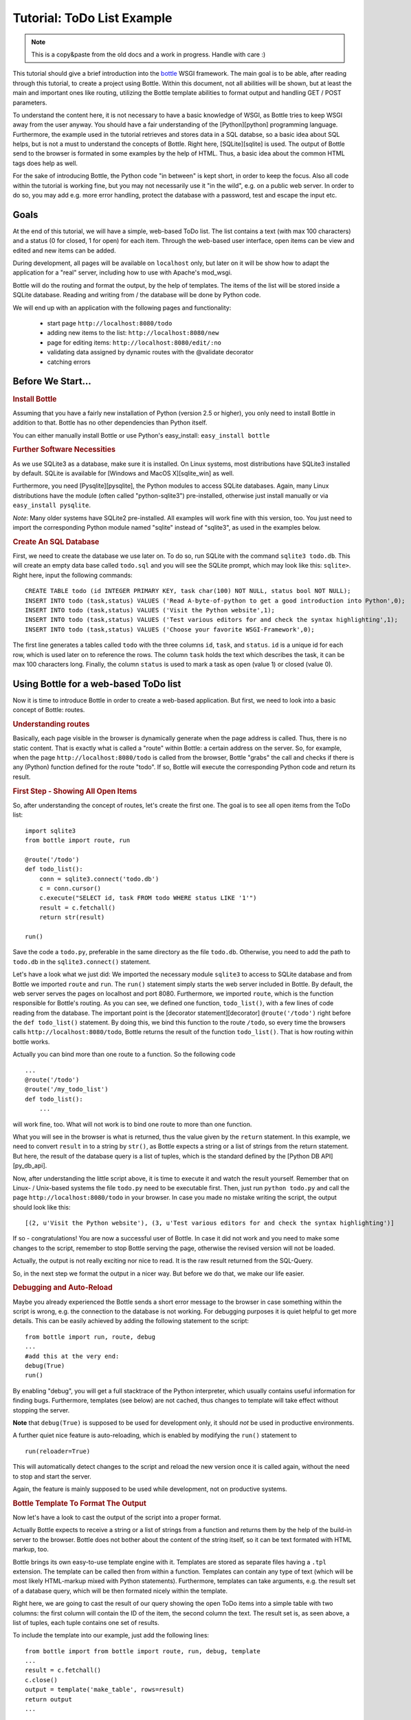 .. _sqlite_win: http://www.sqlite.org/download.html
.. _pysqlite: http://pypi.python.org/pypi/pysqlite/
.. _py_db_api: http://www.python.org/dev/peps/pep-0249/
.. _decorator: http://docs.python.org/glossary.html#term-decorator
.. _python: http://www.python.org
.. _sqlite: http://www.sqlite.org
.. _bottle: http://bottle.paws.org
.. _bottle_doc: http://github.com/defnull/bottle/blob/master/docs/docs.md
.. _wsgiref: http://docs.python.org/library/wsgiref.html#module-wsgiref.simple_server
.. _cherrypy: http://www.cherrypy.org/
.. _fapws3: http://github.com/william-os4y/fapws3
.. _flup: http://trac.saddi.com/flup
.. _paste: http://pythonpaste.org/
.. _apache: http://www.apache.org
.. _mod_wsgi: http://code.google.com/p/modwsgi/
.. _json: http://www.json.org

=============================
Tutorial: ToDo List Example
=============================

.. note::

    This is a copy&paste from the old docs and a work in progress. Handle with care :)


This tutorial should give a brief introduction into the bottle_ WSGI framework. The main goal is to be able, after reading through this tutorial, to create a project using Bottle. Within this document, not all abilities will be shown, but at least the main and important ones like routing, utilizing the Bottle template abilities to format output and handling GET / POST parameters.

To understand the content here, it is not necessary to have a basic knowledge of WSGI, as Bottle tries to keep WSGI away from the user anyway. You should have a fair understanding of the [Python][python] programming language. Furthermore, the example used in the tutorial retrieves and stores data in a SQL databse, so a basic idea about SQL helps, but is not a must to understand the concepts of Bottle. Right here, [SQLite][sqlite] is used. The output of Bottle send to the browser is formated in some examples by the help of HTML. Thus, a basic idea about the common HTML tags does help as well.

For the sake of introducing Bottle, the Python code "in between" is kept short, in order to keep the focus. Also all code within the tutorial is working fine, but you may not necessarily use it "in the wild", e.g. on a public web server. In order to do so, you may add e.g. more error handling, protect the database with a password, test and escape the input etc.


Goals
===========

At the end of this tutorial, we will have a simple, web-based ToDo list. The list contains a text (with max 100 characters) and a status (0 for closed, 1 for open) for each item. Through the web-based user interface, open items can be view and edited and new items can be added.

During development, all pages will be available on ``localhost`` only, but later on it will be show how to adapt the application for a "real" server, including how to use with Apache's mod_wsgi.

Bottle will do the routing and format the output, by the help of templates. The items of the list will be stored inside a SQLite database. Reading and  writing from / the database will be done by Python code.

We will end up with an application with the following pages and functionality:

 * start page ``http://localhost:8080/todo``
 * adding new items to the list: ``http://localhost:8080/new``
 * page for editing items: ``http://localhost:8080/edit/:no`` 
 * validating data assigned by dynamic routes with the @validate decorator
 * catching errors

Before We Start...
====================


.. rubric:: Install Bottle

Assuming that you have a fairly new installation of Python (version 2.5 or higher), you only need to install Bottle in addition to that. Bottle has no other dependencies than Python itself.

You can either manually install Bottle or use Python's easy_install: ``easy_install bottle``


.. rubric:: Further Software Necessities

As we use SQLite3 as a database, make sure it is installed. On Linux systems, most distributions have SQLite3 installed by default. SQLite is available for [Windows and MacOS X][sqlite_win] as well.

Furthermore, you need [Pysqlite][pysqlite], the Python modules to access SQLite databases. Again, many Linux distributions have the module (often called "python-sqlite3") pre-installed, otherwise just install manually or via ``easy_install pysqlite``.

*Note*: Many older systems have SQLite2 pre-installed. All examples will work fine with this version, too. You just need to import the corresponding Python module named "sqlite" instead of "sqlite3", as used in the examples below.


.. rubric:: Create An SQL Database

First, we need to create the database we use later on. To do so, run SQLite with the command ``sqlite3 todo.db``. This will create an empty data base called ``todo.sql`` and you will see the SQLite prompt, which may look like this: ``sqlite>``. Right here, input the following commands::

    CREATE TABLE todo (id INTEGER PRIMARY KEY, task char(100) NOT NULL, status bool NOT NULL);
    INSERT INTO todo (task,status) VALUES ('Read A-byte-of-python to get a good introduction into Python',0);
    INSERT INTO todo (task,status) VALUES ('Visit the Python website',1);
    INSERT INTO todo (task,status) VALUES ('Test various editors for and check the syntax highlighting',1);
    INSERT INTO todo (task,status) VALUES ('Choose your favorite WSGI-Framework',0);

The first line generates a tables called ``todo`` with the three columns ``id``, ``task``, and ``status``. ``id`` is a unique id for each row, which is used later on to reference the rows. The column ``task`` holds the text which describes the task, it can be max 100 characters long. Finally, the column ``status`` is used to mark a task as open (value 1) or closed (value 0).

Using Bottle for a web-based ToDo list
================================================

Now it is time to introduce Bottle in order to create a web-based application. But first, we need to look into a basic concept of Bottle: routes.


.. rubric:: Understanding routes

Basically, each page visible in the browser is dynamically generate when the page address is called. Thus, there is no static content. That is exactly what is called a "route" within Bottle: a certain address on the server. So, for example, when the page ``http://localhost:8080/todo`` is called from the browser, Bottle "grabs" the call and checks if there is any (Python) function defined for the route "todo". If so, Bottle will execute the corresponding Python code and return its result.


.. rubric:: First Step - Showing All Open Items

So, after understanding the concept of routes, let's create the first one. The goal is to see all open items from the ToDo list::

    import sqlite3
    from bottle import route, run
    
    @route('/todo')
    def todo_list():
        conn = sqlite3.connect('todo.db')
        c = conn.cursor()
        c.execute("SELECT id, task FROM todo WHERE status LIKE '1'")
        result = c.fetchall()
        return str(result)
    
    run()
    
Save the code a ``todo.py``, preferable in the same directory as the file ``todo.db``. Otherwise, you need to add the path to ``todo.db`` in the ``sqlite3.connect()`` statement.

Let's have a look what we just did: We imported the necessary module ``sqlite3`` to access to SQLite database and from Bottle we imported ``route`` and ``run``. The ``run()`` statement simply starts the web server included in Bottle. By default, the web server serves the pages on localhost and port 8080. Furthermore, we imported ``route``, which is the function responsible for Bottle's routing. As you can see, we defined one function, ``todo_list()``, with a few lines of code reading from the database. The important point is the [decorator statement][decorator] ``@route('/todo')`` right before the ``def todo_list()`` statement. By doing this, we bind this function to the route ``/todo``, so every time the browsers calls ``http://localhost:8080/todo``, Bottle returns the result of the function ``todo_list()``. That is how routing within bottle works.

Actually you can bind more than one route to a function. So the following code

::

    ...
    @route('/todo')
    @route('/my_todo_list')
    def todo_list():
        ...
        
will work fine, too. What will not work is to bind one route to more than one function.

What you will see in the browser is what is returned, thus the value given by the ``return`` statement. In this example, we need to convert ``result`` in to a string by ``str()``, as Bottle expects a string or a list of strings from the return statement. But here, the result of the database query is a list of tuples, which is the standard defined by the [Python DB API][py_db_api].

Now, after understanding the little script above, it is time to execute it and watch the result yourself. Remember that on Linux- / Unix-based systems the file ``todo.py`` need to be executable first. Then, just run ``python todo.py`` and call the page ``http://localhost:8080/todo`` in your browser. In case you made no mistake writing the script, the output should look like this::

    [(2, u'Visit the Python website'), (3, u'Test various editors for and check the syntax highlighting')]
    
If so - congratulations! You are now a successful user of Bottle. In case it did not work and you need to make some changes to the script, remember to stop Bottle serving the page, otherwise the revised version will not be loaded.

Actually, the output is not really exciting nor nice to read. It is the raw result returned from the SQL-Query.

So, in the next step we format the output in a nicer way. But before we do that, we make our life easier.


.. rubric:: Debugging and Auto-Reload

Maybe you already experienced the Bottle sends a short error message to the browser in case something within the script is wrong, e.g. the connection to the database is not working. For debugging purposes it is quiet helpful to get more details. This can be easily achieved by adding the following statement to the script::

    from bottle import run, route, debug
    ...
    #add this at the very end:
    debug(True)
    run()

By enabling "debug", you will get a full stacktrace of the Python interpreter, which usually contains useful information for finding bugs. Furthermore, templates (see below) are not cached, thus changes to template will take effect without stopping the server.

**Note** that ``debug(True)`` is supposed to be used for development only, it should *not* be used in productive environments.

A further quiet nice feature is auto-reloading, which is enabled by modifying the ``run()`` statement to

::

    run(reloader=True)
    
This will automatically detect changes to the script and reload the new version once it is called again, without the need to stop and start the server.

Again, the feature is mainly supposed to be used while development, not on productive systems.


.. rubric:: Bottle Template To Format The Output

Now let's have a look to cast the output of the script into a proper format.

Actually Bottle expects to receive a string or a list of strings from a function and returns them by the help of the build-in server to the browser. Bottle does not bother about the content of the string itself, so it can be text formated with HTML markup, too.

Bottle brings its own easy-to-use template engine with it. Templates are stored as separate files having a ``.tpl`` extension. The template can be called then from within a function. Templates can contain any type of text (which will be most likely HTML-markup mixed with Python statements). Furthermore, templates can take arguments, e.g. the result set of a database query, which will be then formated nicely within the template.

Right here, we are going to cast the result of our query showing the open ToDo items into a simple table with two columns: the first column will contain the ID of the item, the second column the text. The result set is, as seen above, a list of tuples, each tuple contains one set of results.

To include the template into our example, just add the following lines::

    from bottle import from bottle import route, run, debug, template
    ...
    result = c.fetchall()
    c.close()
    output = template('make_table', rows=result)
    return output
    ...
    
So we do here two things: First, we import ``template`` from Bottle in order to be able to use templates. Second, we assign the output of the template ``make_table`` to the variable ``output``, which is then returned. In addition to calling the template, we assign ``result``, which we received from the database query, to the variable ``rows``, which is later on used within the template. If necessary, you can assign more than one variable / value to a template.

Templates always return a list of strings, thus there is no need to convert anything. Of course, we can save one line of code by writing ``return template('make_table', rows=result)``, which gives exactly the same result as above.

Now it is time to write the corresponding template, which looks like this::

    %#template to generate a HTML table from a list of tuples (or list of lists, or tuple of tuples or ...)
    <p>The open items are as follows:</p>
    <table border="1">
    %for row in rows:
      <tr>
      %for r in row:
        <td>{{r}}</td>
      %end
      </tr>
    %end
    </table>

Save the code as ``make_table.tpl`` in the same directory where ``todo.py`` is stored.

Let's have a look at the code: Every line starting with % is interpreted as Python code. Please note that, of course, only valid Python statements are allowed, otherwise the template will raise an exception, just as any other Python code. The other lines are plain HTML-markup.

As you can see, we use Python's ``for``-statement two times, in order to go through ``rows``. As seen above, ``rows`` is a variable which holds the result of the database query, so it is a list of tuples. The first ``for``-statement accesses the tuples within the list, the second one the items within the tuple, which are put each into a cell of the table. Important is the fact that you need additionally close all ``for``, ``if``, ``while`` etc. statements with ``%end``, otherwise the output may not be what you expect.

If you need to access a variable within a non-Python code line inside the template, you need to put it into double curly braces. This tells the template to insert the actual value of the variable right in place.

Run the script again and look at the output. Still not really nice, but at least better readable than the list of tuples. Of course, you can spice-up the very simple HTML-markup above, e.g. by using in-line styles to get a better looking output.


.. rubric:: Using GET And POST values

As we can review all open items properly, we move to the next step, which is adding new items to the ToDo list. The new item should be received from a regular HTML-based form, which sends its data by the GET-method.

To do so, we first add a new route to our script and tell the route that it should get GET-data::

    from bottle import route, run, debug, template, request
    ...
    return template('make_table', rows=result)
    ...
    
    @route('/new', method='GET')
    def new_item():
    
        new = request.GET.get('task', '').strip()
        
        conn = sqlite3.connect('todo.db')
        c = conn.cursor()
        
        query = "INSERT INTO todo (task,status) VALUES ('%s',1)" %new
        c.execute(query)
        conn.commit()
        
        c.execute("SELECT last_insert_rowid()")
        new_id = c.fetchone()[0]
        c.close
        
        return '<p>The new task was inserted into the database, the ID is %s</p>
       
To access GET (or POST) data, we need to import ``request`` from Bottle. To assign the actual data to a variable, we use the statement ``request.GET.get('task','').strip()`` statement, where ``task`` is the name of the GET-data we want to access. That's all. If your GET-data has more than one variable, multiple ``request.GET.get()`` statements can be used and assigned to other variables.

The rest of this piece of code is just processing of the gained data: writing to the database, retrieve the corresponding id from the database and generate the output.

But where do we get the GET-data from? Well, we can use a static HTML page holding the form. Or, what we do right now, is to use a template which is output when the route ``/new`` is called without GET-data.

The code need to be extended to::

    ...
    @route('/new', method='GET')
    def new_item():
    
    if request.GET.get('save','').strip():
        
        new = request.GET.get('task', '').strip()
        conn = sqlite3.connect('todo.db')
        c = conn.cursor()
        
        query = "INSERT INTO todo (task,status) VALUES ('%s',1)" %new
        c.execute(query)
        conn.commit()
        
        c.execute("SELECT last_insert_rowid()")
        new_id = c.fetchone()[0]
        c.close 
    
        return '<p>The new task was inserted into the database, the ID is %s</p>' %new_id
    
    else:
        return template('new_task.tpl')
    ...

``new_task.tpl`` looks like this::

    <p>Add a new task to the ToDo list:</p>
    <form action="/new" method="GET">
    <input type="text" size="100" maxlength="100" name="task">
    <input type="submit" name="save" value="save">
    </form>
    
That's all. As you can see, the template is plain HTML this time.

Now we are able to extend our to do list.

By the way, if you prefer to use POST-data: This works exactly the same why, just use ``request.POST.get()`` instead.


.. rubric:: Editing Existing Items

The last point to do is to enable editing of existing items.

By using the routes we know so far only it is possible, but may be quiet tricky. But Bottle knows something called "dynamic routes", which makes this task quiet easy.

The basic statement for a dynamic route looks like this::

    @route('/myroute/:something')
    
The key point here is the colon. This tells Bottle to accept for ``:something`` any string up to the next slash. Furthermore, the value of ``something`` will be passed to the function assigned to that route, so the data can be processed within the function.

For our ToDo list, we will create a route ``@route('/edit/:no)``, where ``no`` is the id of the item to edit.

The code looks like this::

    @route('/edit/:no', method='GET')
    def edit_item(no):
    
        if request.GET.get('save','').strip():
            edit = request.GET.get('task','').strip()
            status = request.GET.get('status','').strip()
            
            if status == 'open':
                status = 1
            else:
                status = 0
            
            conn = sqlite3.connect('todo.db')
            c = conn.cursor()
            query = "UPDATE todo SET task = '%s', status = '%s' WHERE id LIKE '%s'" % (edit,status,no)
            c.execute(query)
            conn.commit()
            
            return '<p>The item number %d was successfully updated</p>' %no
        else:
            conn = sqlite3.connect('todo.db')
            c = conn.cursor()
            query = "SELECT task, status FROM todo WHERE id LIKE '%d'" %no
            c.execute(query)
            cur_data = c.fetchone()
            
            return template('edit_task', old = cur_data, no = no)

It is basically pretty much the same what we already did above when adding new items, like using ``GET``-data etc. The main addition here is using the dynamic route ``:no``, which here passes the number to the corresponding function. As you can see, ``no`` is used within the function to access the right row of data within the database.

The template ``edit_task.tpl`` called within the function looks like this::

    %#template for editing a task
    %#the template expects to receive a value for "no" as well a "old", the text of the selected ToDo item
    <p>Edit the task with ID = {{no}}</p>
    <form action="/edit/{{no}}" method="get">
    <input type="text" name="task" value="{{old[0]}}" size="100" maxlength="100">
    <select name="status">
    <option>open</option>
    <option>closed</option>
    </select>
    <br/>
    <input type="submit" name="save" value="save">
    </form>

Again, this template is a mix of Python statements and HTML, as already explained above.

A last word on dynamic routes: you can even use a regular expression for a dynamic route. But this topic is not discussed further here.


.. rubric:: Validating dynamic routes

Using dynamic routes is fine, but for many cases it makes sense to validate the dynamic part of the route. For example, we expect a integer number in our route for editing above. But if a float, characters or so are received, the Python interpreter throws an exception, which is not what we want.

For those cases, Bottle offers the ``@valdiate`` decorator, which validates the "input" prior to passing it to the function. In order to apply the validator, extend the code as follows::

    from bottle import route, run, debug, template, request, validate
    ...
    @route('/edit/:no', method='GET')
    @validate(no=int)
    def edit_item(no):
    ...
    
At first, we imported ``validate`` from the Bottle framework, than we apply the @validate-decorator. Right here, we validate if ``no`` is an integer. Basically, the validation works with all types of data like floats, lists etc.

Save the code and call the page again using a "403 forbidden" value for ``:no``, e.g. a float. You will receive not an exception, but a "403 - Forbidden" error, saying that a integer was expected.


.. rubric:: Catching Errors

The next step may is to catch the error with Bottle itself, to keep away any type of error message from the user of your application. To do that, Bottle has an "error-route", which can be a assigned to a HTML-error.

In our case, we want to catch a 403 error. The code is as follows::

    from bottle import route, run, debug, template, request, validate, error
    ...
    @error(403)
    def mistake(code):
        return 'The parameter you passed has the wrong format!'
        
So, at first we need to import ``error`` from Bottle and define a route by ``error(403)``, which catches all "403 forbidden" errors. The function "mistake" is assigned to that. Please note that ``error()`` always passed the error-code to the function - even if you do not need it. Thus, the function always needs to accept one argument, otherwise it will not work.

Again, you can assign more than one error-route to a function, or catch various errors with one function each. So this code::

    @error(404)
    @error(403)
    def mistake(code):
        return 'There is something wrong!'
        
works fine, the following one as well::

    @error(403)
    def mistake403(code):
        return 'The parameter you passed has the wrong format!'
    
    @error(404)
    def mistake404(code):
        return 'Sorry, this page does not exist!'


.. rubric:: Summary

After going through all the sections above, you should have a brief understanding how the Bottle WSGI framework works. Furthermore you have all the knowledge necessary to use Bottle for you applications.

The following chapter give a short introduction how to adapt Bottle for larger projects. Furthermore, we will show how to operate Bottle with web servers which performs better on a higher load / more web traffic than the one we used so far.

Server Setup
================================

So far, we used the standard server used by Bottle, which is the [WSGI reference Server][wsgiref] shipped along with Python. Although this server is perfectly suitable for development purposes, it is not really suitable for larger applications. But before we have a look at the alternatives, let's have a look how to tweak the setting of the standard server first


.. rubric:: Running Bottle on a different port and IP

As a standard, Bottle does serve the pages on the IP-adress 127.0.0.1, also known as ``localhost``, and on port ``8080``. To modify there setting is pretty simple, as additional parameters can be passed to Bottle's ``run()`` function to change the port and the address.

To change the port, just add ``port=portnumber`` to the run command. So, for example

::

    run(port=80)
    
would make Bottle listen to port 80.

To change the IP-address where Bottle is listing / serving can be change by

::

    run(host='123.45.67.89')
    
Of course, both parameters can be combined, like::

   run(port=80, host='123.45.67.89')
    
The ``port`` and ``host`` parameter can also be applied when Bottle is running with a different server, as shown in the following section


.. rubric:: Running Bottle with a different server

As said above, the standard server is perfectly suitable for development, personal use or a small group of people only using your application based on Bottle. For larger task, the standard server may become a Bottle neck, as it is single-threaded, thus it can only serve on request at a time.

But Bottle has already various adapters to multi-threaded server on board, which perform better on higher load. Bottle supports [cherryPy][cherrypy], [fapws3][fapws3], [flup][flup] and [Paste][paste].

If you want to run for example Bottle with the past server, use the following code::

    from bottle import PasteServer
    ...
    run(server=PasterServer)
    
This works exactly the same way with ``FlupServer``, ``CherryPyServer`` and ``FapwsServer``.


.. rubric:: Running Bottle on Apache with mod_wsgi

Maybe you already have an [Apache web server][apache] or you want to run a Bottle-based application large scale - than it is time to think about Apache with [mod_wsgi][mod_wsgi].

We assume that your Apache server is up and running and mod_wsgi is working fine as well. On a lot of Linux distributions, mod_wsgi can be installed via the package management easily.

Bottle brings a adapter for mod_wsgi with it, so serving your application is an easy task.

In the following example, we assume that you want to make your application "ToDO list" accessible through ``http://www.mypage.com/todo`` and your code, templates and SQLite database is stored in the path ``var/www/todo``.

At first, we need to import ``defautl_app`` from Bottle in our little script::

    from bottle import route, run, debug, template, request, validate, error, default_app
    
When you run your application via mod_wsgi, it is imperative to remove the ``run()`` statement from you code, otherwise it won't work here.

After that, create a file called ``adapter.wsgi`` with the following content::

    import sys, os
    import todo, bottle
    
    sys.path = ['/var/www/todo/'] + sys.path
    os.chdir(os.path.dirname(__file__))
    
    application = bottle.default_app()

and save it in the same path, ``/var/www/todo``. Actually the name of the file can be anything, as long as the extensions is ``.wsgi``. The name is only used to reference the file from your virtual host.

Finally, we need to add a virtual host to the Apache configuration, which looks like this::

    <VirtualHost *>
        ServerName mypage.com
        
        WSGIDaemonProcess todo user=www-data group=www-data processes=1 threads=5
        WSGIScriptAlias / /var/www/todo/adapter.wsgi
        
        <Directory /var/www/todo>
            WSGIProcessGroup todo
            WSGIApplicationGroup %{GLOBAL}
            Order deny,allow
            Allow from all
        </Directory>
    </VirtualHost>
        
After restarting the server, your the ToDo list should be accessible at ``http://www.mypage.com/todo``

Final words
=================================

Now we are at the end of this introduction and tutorial to Bottle. We learned about the basic concepts of Bottle and wrote a first application using the Bottle framework. In addition to that, we saw how to adapt Bottle for large task and server Bottle through a Apache web server with mod_wsgi.

As said in the introduction, this tutorial is not showing all shades and possibilities of Bottle. What we skipped here is e.g. using regular expressions on dynamic routes, returning [JSON data][json], how to serve static files and receive File Objects and Streams. Furthermore, we did not show how templates can be called from within another template. For an introduction into those points, please refer to the full [Bottle documentation][bottle_doc].


.. rubric:: Complete example listing

As above the ToDo list example was developed piece by piece, here is the complete listing:

Main code for the application ``todo.py``::

    import sqlite3, os
    from bottle import route, run, debug, template, request, validate, error
    
    # only needed when you run Bottle on mod_wsgi
    from bottle import default_app
    
    @route('/todo')
    def todo_list():
        conn = sqlite3.connect('todo.db')
        c = conn.cursor()
        c.execute("SELECT id, task FROM todo WHERE status LIKE '1';")
        result = c.fetchall()
        c.close()  
        output = template('make_table', rows=result)
        return output
    
    @route('/new', method='GET')
    def new_item():
        if request.GET.get('save','').strip():
            new = request.GET.get('task', '').strip()
            conn = sqlite3.connect('todo.db')
            c = conn.cursor()
            query = "INSERT INTO todo (task,status) VALUES ('%s',1)" %new
            c.execute(query)
            conn.commit()
            c.execute("SELECT last_insert_rowid()")
            new_id = c.fetchone()[0]
            c.close 
            return '<p>The new task was inserted into the database, the ID is %s</p>' %new_id
        else:
            return template('new_task.tpl')
            
    @route('/edit/:no', method='GET')
    @validate(no=int)
    def edit_item(no):
    
        if request.GET.get('save','').strip():
            edit = request.GET.get('task','').strip()
            status = request.GET.get('status','').strip()
            
            if status == 'open':
                status = 1
            else:
                status = 0
            
            conn = sqlite3.connect('todo.db')
            c = conn.cursor()
            query = "UPDATE todo SET task = '%s', status = '%s' WHERE id LIKE '%s'" % (edit,status,no)
            c.execute(query)
            conn.commit()
            return '<p>The item number %s was successfully updated</p>' %no
        else:
            conn = sqlite3.connect('todo.db')
            c = conn.cursor()
            query = "SELECT task FROM todo WHERE id LIKE '%s'" %no
            c.execute(query)
            cur_data = c.fetchone()
            print cur_data
            return template('edit_task', old = cur_data, no = no)
    
    @error(403)
    def mistake403(code):
        return 'There is a mistake in your url!'
    
    @error(404)
    def mistake404(code):
        return 'Sorry, this page does not exist!'
    
    debug(True)
    def main():
        run(reloader=True)
    
    #remember to remove reloader=True and debug(True) when you move your application from development to a productive environment.
    
    if __name__ == "__main__":
        # Interactive mode
        main()
    else:
        # Mod WSGI launch
        os.chdir(os.path.dirname(__file__))
        application = default_app()


Template ``edit_task.tpl``::

    %#template for editing a task
    %#the template expects to receive a value for "no" as well a "old", the text of the selected ToDo item
    <p>Edit the task with ID = {{no}}</p>
    <form action="/edit/{{no}}" method="get">
    <input type="text" name="task" value="{{old[0]}}" size="100" maxlength="100">
    <select name="status">
    <option>open</option>
    <option>closed</option>
    </select>
    <br/>
    <input type="submit" name="save" value="save">
    </form>
    
Template ``new_task.tpl``:

    #!html
    %#template for the form for a new task
    <p>Add a new task to the ToDo list:</p>
    <form action="/new" method="GET">
    <input type="text" size="100" maxlenght="100" name="task">
    <input type="submit" name="save" value="save">
    </form>


